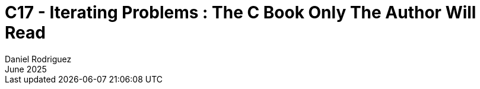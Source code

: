 = C++17 - Iterating Problems : The C++ Book Only The Author Will Read
:thetitle: C++17\n------\nIterating\n------\nProblems
:thesubtitle: The C++ Book\nOnly The Author Will Read
:author: Daniel Rodriguez
:revdate: June 2025
:lang: en
:appendix-caption: Appendix
:appendix-refsig: {appendix-caption}
:caution-caption: Caution
:chapter-signifier:
:chapter-refsig: {chapter-signifier}
:example-caption: Example
:figure-caption: Figure
:important-caption: Important
:last-update-label: Last updated
ifdef::listing-caption[:listing-caption: Listing]
ifdef::manname-title[:manname-title: Name]
:note-caption: Note
:part-signifier: Part
:part-refsig: {part-signifier}
:preface-title:
:section-refsig: Section
:table-caption: Table
:tip-caption: Tip
:toc-title: Table of Contents
:untitled-label: Untitled
:version-label: Version
:warning-caption: Warning
:backcover-title: Back Cover
:version: 1.0.07
